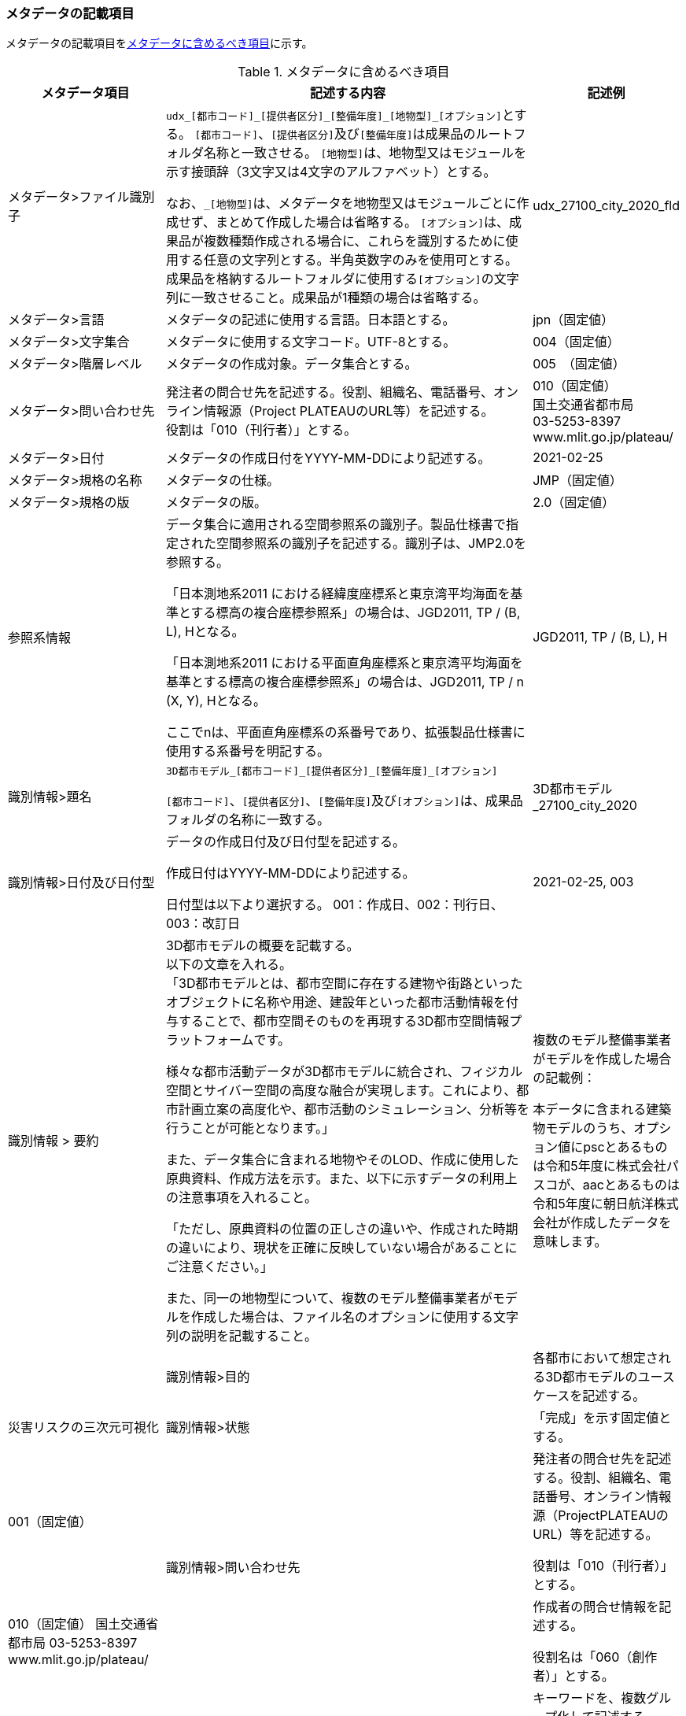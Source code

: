 [[toc8_02]]
=== メタデータの記載項目

メタデータの記載項目を<<tab-8-1>>に示す。

// this table is_common to both doc01 and doc02 slide08, slide09,
// slide10, slide11, slide12, slide13

[[tab-8-1]]
[cols="1a,3a,1a",options="header"]
.メタデータに含めるべき項目
|===
| メタデータ項目 | 記述する内容 | 記述例

| メタデータ>ファイル識別子 | ``udx\_[都市コード]_[提供者区分]\_[整備年度]_[地物型]_[オプション]``とする。
``[都市コード]``、``[提供者区分]``及び``[整備年度]``は成果品のルートフォルダ名称と一致させる。 ``[地物型]``は、地物型又はモジュールを示す接頭辞（3文字又は4文字のアルファベット）とする。

なお、``_[地物型]``は、メタデータを地物型又はモジュールごとに作成せず、まとめて作成した場合は省略する。 ``[オプション]``は、成果品が複数種類作成される場合に、これらを識別するために使用する任意の文字列とする。半角英数字のみを使用可とする。成果品を格納するルートフォルダに使用する``[オプション]``の文字列に一致させること。成果品が1種類の場合は省略する。
|
udx_27100_city_2020_fld
| メタデータ>言語 | メタデータの記述に使用する言語。日本語とする。
|
jpn（固定値）
| メタデータ>文字集合 | メタデータに使用する文字コード。UTF-8とする。
|
004（固定値）
| メタデータ>階層レベル | メタデータの作成対象。データ集合とする。
| 005　（固定値）
| メタデータ>問い合わせ先
| 発注者の問合せ先を記述する。役割、組織名、電話番号、オンライン情報源（Project PLATEAUのURL等）を記述する。 +
役割は「010（刊行者）」とする。
| 010（固定値） +
国土交通省都市局 +
03-5253-8397 +
www.mlit.go.jp/plateau/

| メタデータ>日付 | メタデータの作成日付をYYYY-MM-DDにより記述する。
|
2021-02-25
| メタデータ>規格の名称 | メタデータの仕様。
|
JMP（固定値）
| メタデータ>規格の版 | メタデータの版。
|
2.0（固定値）
| 参照系情報 | データ集合に適用される空間参照系の識別子。製品仕様書で指定された空間参照系の識別子を記述する。識別子は、JMP2.0を参照する。

「日本測地系2011 における経緯度座標系と東京湾平均海面を基準とする標高の複合座標参照系」の場合は、JGD2011, TP / (B, L), Hとなる。

「日本測地系2011 における平面直角座標系と東京湾平均海面を基準とする標高の複合座標参照系」の場合は、JGD2011, TP / n (X, Y), Hとなる。

ここでnは、平面直角座標系の系番号であり、拡張製品仕様書に使用する系番号を明記する。
|
JGD2011, TP / (B, L), H
| 識別情報>題名 | ``3D都市モデル\_[都市コード]_[提供者区分]\_[整備年度]_[オプション]``

``[都市コード]``、``[提供者区分]``、``[整備年度]``及び``[オプション]``は、成果品フォルダの名称に一致する。
|
3D都市モデル_27100_city_2020
| 識別情報>日付及び日付型 | データの作成日付及び日付型を記述する。

作成日付はYYYY-MM-DDにより記述する。

日付型は以下より選択する。 001：作成日、002：刊行日、003：改訂日 | 2021-02-25, 003
| 識別情報 > 要約
| 3D都市モデルの概要を記載する。 +
以下の文章を入れる。 +
「3D都市モデルとは、都市空間に存在する建物や街路といったオブジェクトに名称や用途、建設年といった都市活動情報を付与することで、都市空間そのものを再現する3D都市空間情報プラットフォームです。

様々な都市活動データが3D都市モデルに統合され、フィジカル空間とサイバー空間の高度な融合が実現します。これにより、都市計画立案の高度化や、都市活動のシミュレーション、分析等を行うことが可能となります。」

また、データ集合に含まれる地物やそのLOD、作成に使用した原典資料、作成方法を示す。また、以下に示すデータの利用上の注意事項を入れること。

「ただし、原典資料の位置の正しさの違いや、作成された時期の違いにより、現状を正確に反映していない場合があることにご注意ください。」

また、同一の地物型について、複数のモデル整備事業者がモデルを作成した場合は、ファイル名のオプションに使用する文字列の説明を記載すること。
| 複数のモデル整備事業者がモデルを作成した場合の記載例：

本データに含まれる建築物モデルのうち、オプション値にpscとあるものは令和5年度に株式会社パスコが、aacとあるものは令和5年度に朝日航洋株式会社が作成したデータを意味します。 | 　
| 識別情報>目的 | 各都市において想定される3D都市モデルのユースケースを記述する。
|
災害リスクの三次元可視化
| 識別情報>状態 | 「完成」を示す固定値とする。
|
001（固定値）
.2+| 識別情報>問い合わせ先 | 発注者の問合せ先を記述する。役割、組織名、電話番号、オンライン情報源（ProjectPLATEAUのURL）等を記述する。

役割は「010（刊行者）」とする。
|
010（固定値） 国土交通省都市局 03-5253-8397 www.mlit.go.jp/plateau/
| 作成者の問合せ情報を記述する。

役割名は「060（創作者）」とする。
|
060 ○○株式会社 www.sample.co.jp
| 識別情報>記述的キーワード
|
キーワードを、複数グループ化して記述する。

* 「type=002」として、データ製品に含まれる都市の名称を入れる。
* 「type=005」として、データ製品に含まれる地物型の名称を入れる。
* 「type=005」として、データ製品に含まれるLODのレベルを入れる。
* 「type=005」として、データ製品に想定されるユースケースを入れる。
* 「type=005」として、データ製品の作成に使用した原典資料の名称を入れる。
* 「type=005」として、データ製品に含まれる都市の名称を入れる。
|
東京23区, 002 建築物, 005 LOD1, 005 景観シミュレーション, 005 都市計画基本図, 005
| 識別情報>利用制限 | 固定値とし、Licensed under CC BY 4.0を記述する。
|
Licensed under CC BY 4.0
| 識別情報>空間表現型 | ベクトルを意味する「001」を入力する。
|
001（固定値）
| 識別情報>空間解像度 | 等価縮尺の分母にデータ集合に適用する地図情報レベルを入力する。

複数のレベルが混在する場合は、それぞれ記述する。
|
2500
| 識別情報>言語 | メタデータの記述に使用する言語。日本語とする。
|
jpn（固定値）
| 識別情報>文字集合 | メタデータに使用する文字コード。UTF-8とする。
|
004（固定値）
| 識別情報>主題分類 | 構造物を意味する「017」を入力する。
|
017（固定値）
| 識別情報>範囲
|
以下のいずれかを入力する。

* 作成範囲を包含する最小の矩形を、東西の経度、南北の緯度により記述する。
* 地物やLODにより整備範囲が異なる場合は、作成範囲の違いを自由記述により明記する。
* 地理記述には、都道府県及び市区町村名を記述する。

| LOD1の作成範囲は●●市全域、LOD2の作成範囲は、△△駅を中心とする半径約300m内。

| 配布情報>配布書式 | 固定値「CityGML 2.0」及び「i-UR 3.1」をそれぞれ書式情報として入れる。
| CityGML 2.0 +
i-UR 3.1

| 配布情報>オンライン | G空間情報センターのURLを記述する。
|
https://front.geospatial.jp/ （固定値）
| データ品質情報>データ品質 
| 製品仕様書に示す品質要求の各項目について品質評価結果を記述する。 +

系譜(データが作成されるまでの過去の記録や履歴、原典資料の概要)には、主題属性の作成方法や図形と属性のアンマッチへの対処方法等、データ品質に記載できないが、データ製品の利用にあたり注意が必要となるデータの品質に係る事項を記述する。 +
また、公共測量成果の対象となる建築物モデル、交通モデル、橋梁モデル、トンネルモデル、その他の構造物モデル、植生モデル、地形モデル及び水部モデルについて、公共測量成果ではない都市オブジェクトが含まれている場合は、該当しない理由を記載する。
|

|===

